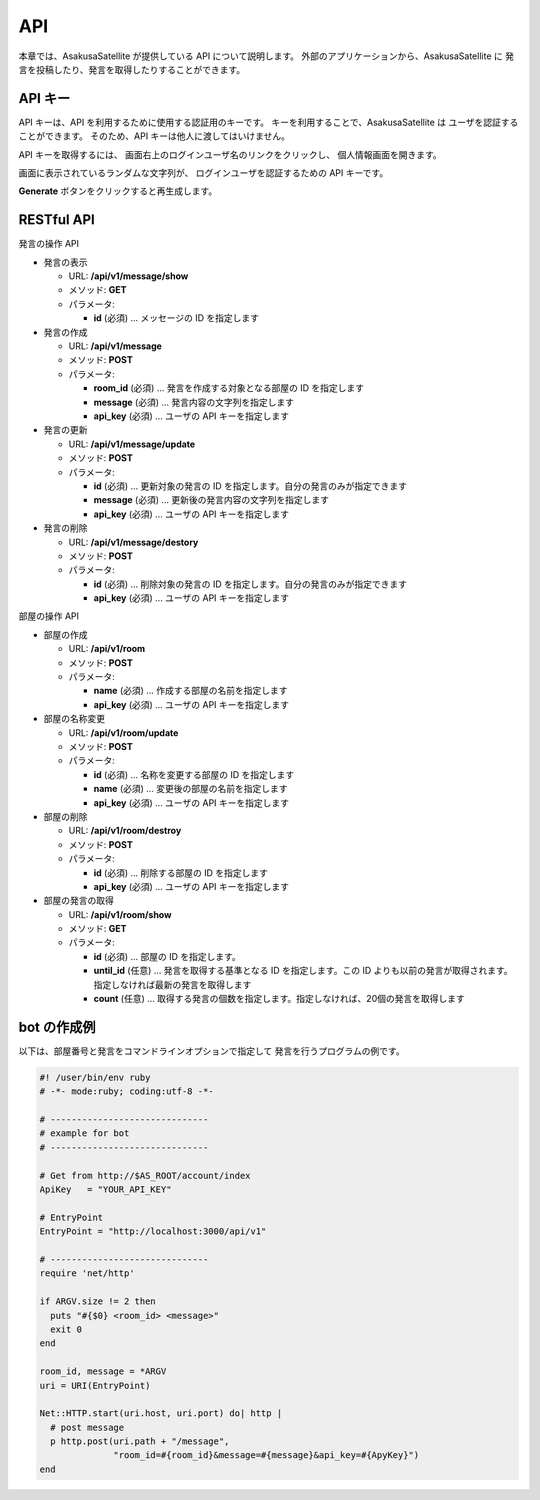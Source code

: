 API
=======================

本章では、AsakusaSatellite が提供している API について説明します。
外部のアプリケーションから、AsakusaSatellite に
発言を投稿したり、発言を取得したりすることができます。

API キー
-----------------------

API キーは、API を利用するために使用する認証用のキーです。
キーを利用することで、AsakusaSatellite は
ユーザを認証することができます。
そのため、API キーは他人に渡してはいけません。

API キーを取得するには、
画面右上のログインユーザ名のリンクをクリックし、
個人情報画面を開きます。

.. image:: images/api_key.png

画面に表示されているランダムな文字列が、
ログインユーザを認証するための API キーです。

**Generate** ボタンをクリックすると再生成します。

RESTful API
-----------------------

発言の操作 API

* 発言の表示

  * URL: **/api/v1/message/show**
  * メソッド: **GET**
  * パラメータ:

    * **id** (必須)  … メッセージの ID を指定します

* 発言の作成

  * URL: **/api/v1/message**
  * メソッド: **POST**
  * パラメータ:

    * **room_id** (必須)  … 発言を作成する対象となる部屋の ID を指定します
    * **message** (必須)  … 発言内容の文字列を指定します
    * **api_key** (必須)  … ユーザの API キーを指定します

* 発言の更新

  * URL: **/api/v1/message/update**
  * メソッド: **POST**
  * パラメータ:

    * **id** (必須)  … 更新対象の発言の ID を指定します。自分の発言のみが指定できます
    * **message** (必須)  … 更新後の発言内容の文字列を指定します
    * **api_key** (必須)  … ユーザの API キーを指定します

* 発言の削除

  * URL: **/api/v1/message/destory**
  * メソッド: **POST**
  * パラメータ:

    * **id** (必須)  … 削除対象の発言の ID を指定します。自分の発言のみが指定できます
    * **api_key** (必須)  … ユーザの API キーを指定します

部屋の操作 API

* 部屋の作成

  * URL: **/api/v1/room**
  * メソッド: **POST**
  * パラメータ:

    * **name** (必須)  … 作成する部屋の名前を指定します
    * **api_key** (必須)  … ユーザの API キーを指定します

* 部屋の名称変更

  * URL: **/api/v1/room/update**
  * メソッド: **POST**
  * パラメータ:

    * **id** (必須)  … 名称を変更する部屋の ID を指定します
    * **name** (必須)  … 変更後の部屋の名前を指定します
    * **api_key** (必須)  … ユーザの API キーを指定します

* 部屋の削除

  * URL: **/api/v1/room/destroy**
  * メソッド: **POST**
  * パラメータ:

    * **id** (必須)  … 削除する部屋の ID を指定します
    * **api_key** (必須)  … ユーザの API キーを指定します

* 部屋の発言の取得

  * URL: **/api/v1/room/show**
  * メソッド: **GET**
  * パラメータ:

    * **id** (必須)  … 部屋の ID を指定します。
    * **until_id** (任意)  … 発言を取得する基準となる ID を指定します。この ID よりも以前の発言が取得されます。指定しなければ最新の発言を取得します
    * **count** (任意) … 取得する発言の個数を指定します。指定しなければ、20個の発言を取得します

bot の作成例
-----------------------

以下は、部屋番号と発言をコマンドラインオプションで指定して
発言を行うプログラムの例です。

.. code-block:: ruby

   #! /user/bin/env ruby
   # -*- mode:ruby; coding:utf-8 -*-

   # ------------------------------
   # example for bot
   # ------------------------------

   # Get from http://$AS_ROOT/account/index
   ApiKey   = "YOUR_API_KEY"

   # EntryPoint
   EntryPoint = "http://localhost:3000/api/v1"

   # ------------------------------
   require 'net/http'

   if ARGV.size != 2 then
     puts "#{$0} <room_id> <message>"
     exit 0
   end

   room_id, message = *ARGV
   uri = URI(EntryPoint)

   Net::HTTP.start(uri.host, uri.port) do| http |
     # post message
     p http.post(uri.path + "/message",
                 "room_id=#{room_id}&message=#{message}&api_key=#{ApyKey}")
   end


